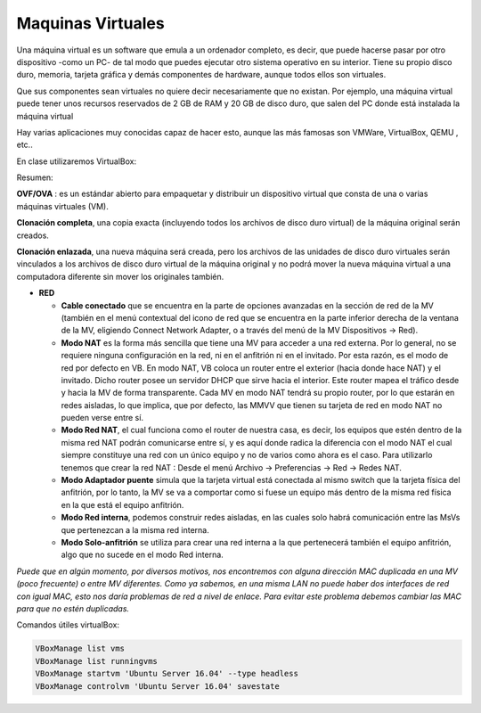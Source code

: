 ******************
Maquinas Virtuales
******************

Una máquina virtual es un software que emula a un ordenador completo, es decir, que puede hacerse pasar por otro dispositivo -como un PC- de tal modo que puedes ejecutar otro sistema operativo en su interior. Tiene su propio disco duro, memoria, tarjeta gráfica y demás componentes de hardware, aunque todos ellos son virtuales.

Que sus componentes sean virtuales no quiere decir necesariamente que no existan. Por ejemplo, una máquina virtual puede tener unos recursos reservados de 2 GB de RAM y 20 GB de disco duro, que salen del PC donde está instalada la máquina virtual

Hay varias aplicaciones muy conocidas capaz de hacer esto, aunque las más famosas son VMWare, VirtualBox, QEMU , etc..

En clase utilizaremos VirtualBox:

.. image:: imagenes/virtualbox.png

Resumen:

**OVF/OVA** : es un estándar abierto para empaquetar y distribuir un dispositivo virtual que consta de una o varias máquinas virtuales (VM).

**Clonación completa**, una copia exacta (incluyendo todos los archivos de disco duro virtual) de la máquina original serán creados.

**Clonación enlazada**, una nueva máquina será creada, pero los archivos de las unidades de disco duro virtuales serán vinculados a los archivos de disco duro virtual de la máquina original y no podrá mover la nueva máquina virtual a una computadora diferente sin mover los originales también.

* **RED**

  * **Cable conectado** que se encuentra en la parte de opciones avanzadas en la sección de red de la MV (también en el menú contextual del icono de red que se encuentra en la parte inferior derecha de la ventana de la MV, eligiendo Connect Network Adapter, o a través del menú de la MV Dispositivos -> Red).
  * **Modo NAT** es la forma más sencilla que tiene una MV para acceder a una red externa. Por lo general, no se requiere ninguna configuración en la red, ni en el anfitrión ni en el invitado. Por esta razón, es el modo de red por defecto en VB. En modo NAT, VB coloca un router entre el exterior (hacia donde hace NAT) y el invitado. Dicho router posee un servidor DHCP que sirve hacia el interior. Este router mapea el tráfico desde y hacia la MV de forma transparente. Cada MV en modo NAT tendrá su propio router, por lo que estarán en redes aisladas, lo que implica, que por defecto, las MMVV que tienen su tarjeta de red en modo NAT no pueden verse entre sí.
  * **Modo Red NAT**, el cual funciona como el router de nuestra casa, es decir, los equipos que estén dentro de la misma red NAT podrán comunicarse entre sí, y es aquí donde radica la diferencia con el modo NAT el cual siempre constituye una red con un único equipo y no de varios como ahora es el caso. 
    Para utilizarlo tenemos que crear la red NAT : Desde el menú Archivo -> Preferencias -> Red -> Redes NAT.
  * **Modo Adaptador puente** simula que la tarjeta virtual está conectada al mismo switch que la tarjeta física del anfitrión, por lo tanto, la MV se va a comportar como si fuese un equipo más dentro de la misma red física en la que está el equipo anfitrión. 
  * **Modo Red interna**, podemos construir redes aisladas, en las cuales solo habrá comunicación entre las MsVs que pertenezcan a la misma red interna.
  * **Modo Solo-anfitrión** se utiliza para crear una red interna a la que pertenecerá también el equipo anfitrión, algo que no sucede en el modo Red interna.

*Puede que en algún momento, por diversos motivos, nos encontremos con alguna dirección MAC duplicada en una MV (poco frecuente) o entre MV diferentes. Como ya sabemos, en una misma LAN no puede haber dos interfaces de red con igual MAC, esto nos daría problemas de red a nivel de enlace. Para evitar este problema debemos cambiar las MAC para que no estén duplicadas.*

Comandos útiles virtualBox:

.. code-block:: bash
    
 VBoxManage list vms
 VBoxManage list runningvms
 VBoxManage startvm 'Ubuntu Server 16.04' --type headless
 VBoxManage controlvm 'Ubuntu Server 16.04' savestate
